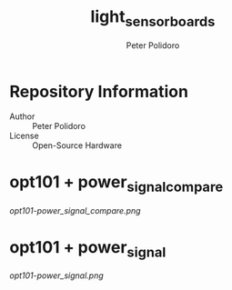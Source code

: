 #+TITLE: light_sensor_boards
#+AUTHOR: Peter Polidoro
#+EMAIL: peter@polidoro.io

* Repository Information
  - Author :: Peter Polidoro
  - License :: Open-Source Hardware

* opt101 + power_signal_compare

  [[opt101-power_signal_compare.png]]

* opt101 + power_signal

  [[opt101-power_signal.png]]
